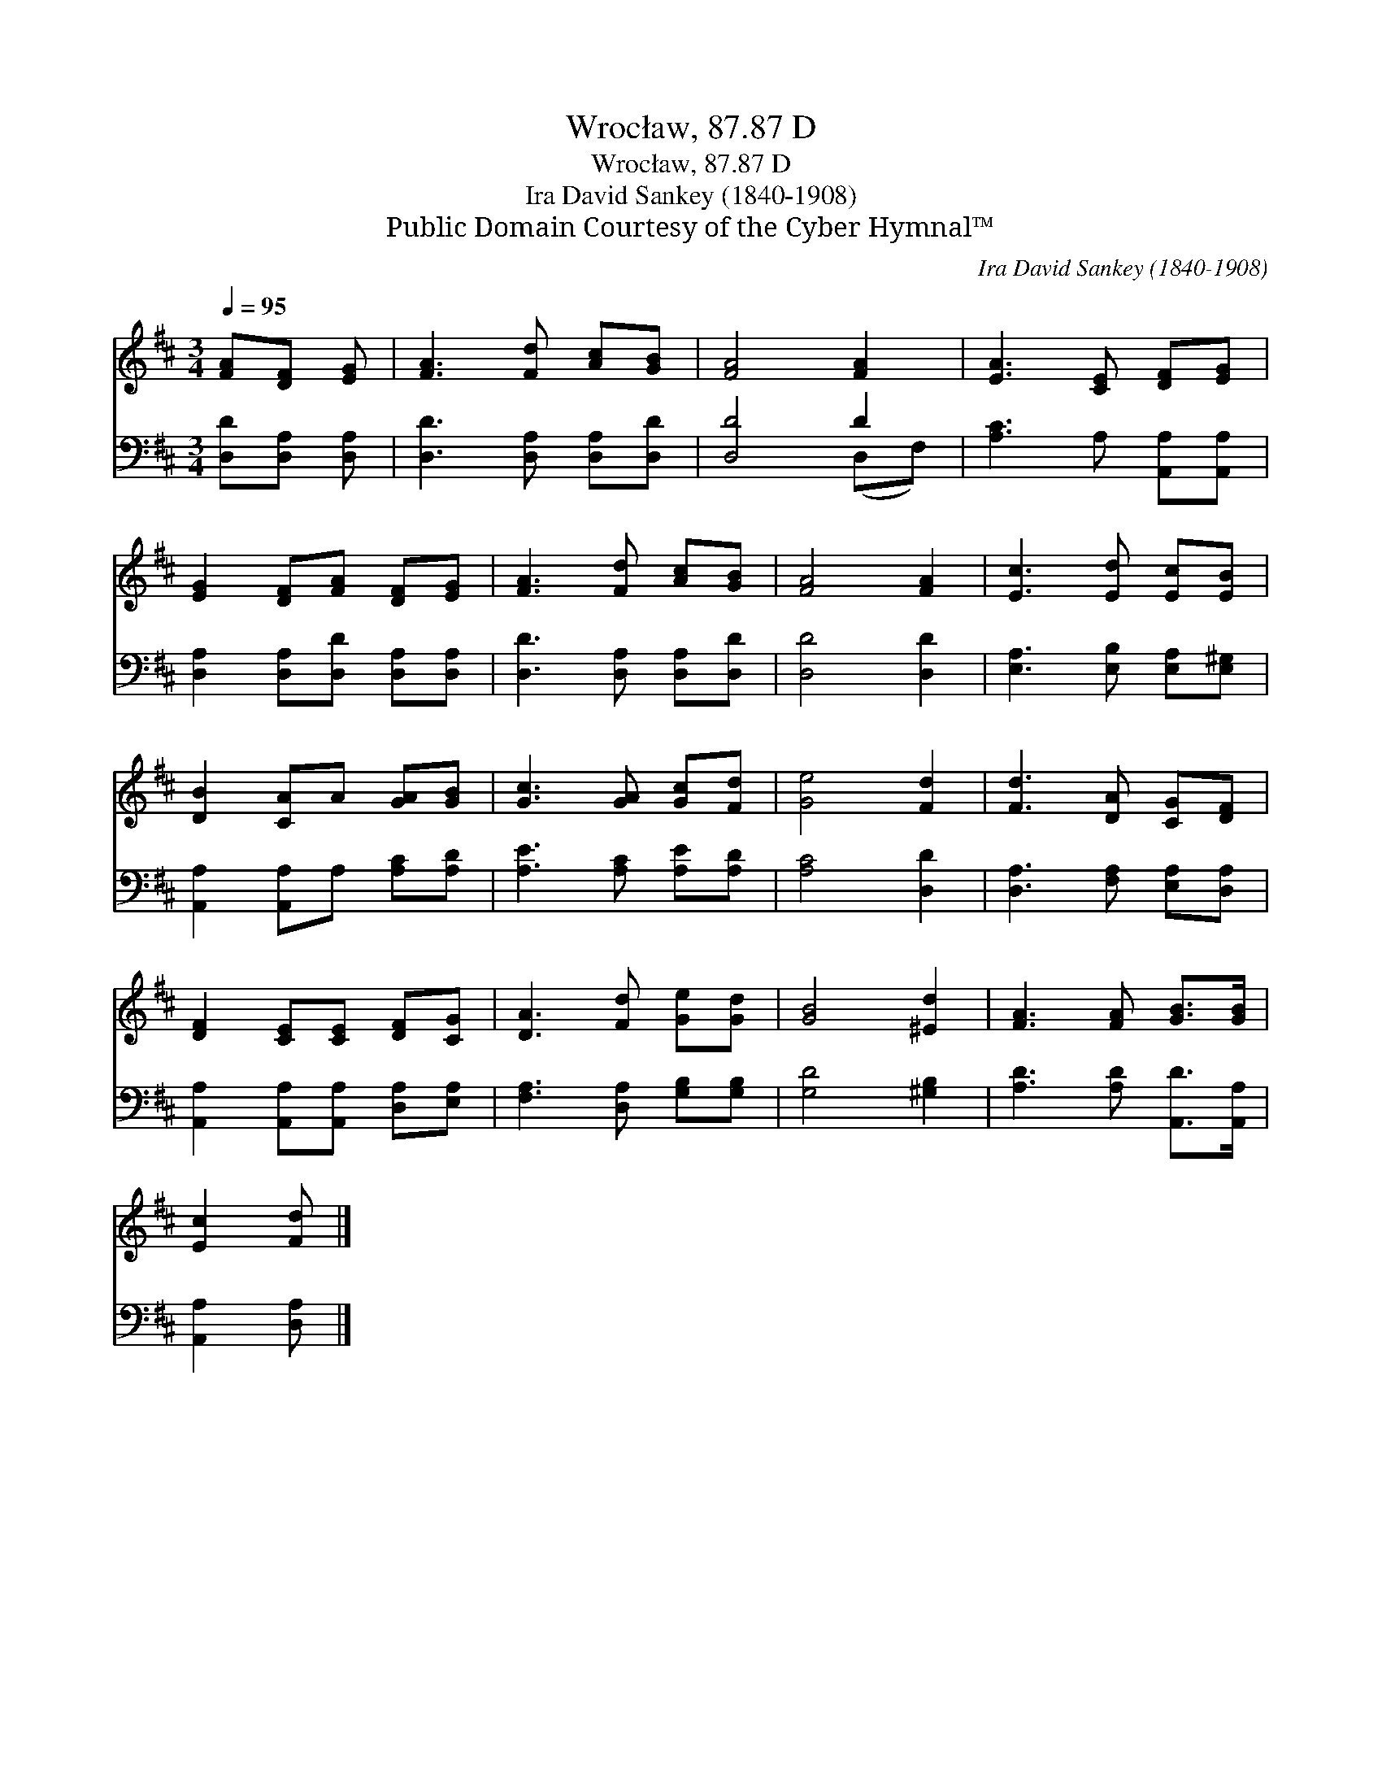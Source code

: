 X:1
T:Wrocław, 87.87 D
T:Wrocław, 87.87 D
T:Ira David Sankey (1840-1908)
T:Public Domain Courtesy of the Cyber Hymnal™
C:Ira David Sankey (1840-1908)
Z:Public Domain
Z:Courtesy of the Cyber Hymnal™
%%score 1 ( 2 3 )
L:1/8
Q:1/4=95
M:3/4
K:D
V:1 treble 
V:2 bass 
V:3 bass 
V:1
 [FA][DF] [EG] | [FA]3 [Fd] [Ac][GB] | [FA]4 [FA]2 | [EA]3 [CE] [DF][EG] | %4
 [EG]2 [DF][FA] [DF][EG] | [FA]3 [Fd] [Ac][GB] | [FA]4 [FA]2 | [Ec]3 [Ed] [Ec][EB] | %8
 [DB]2 [CA]A [GA][GB] | [Gc]3 [GA] [Gc][Fd] | [Ge]4 [Fd]2 | [Fd]3 [DA] [CG][DF] | %12
 [DF]2 [CE][CE] [DF][CG] | [DA]3 [Fd] [Ge][Gd] | [GB]4 [^Ed]2 | [FA]3 [FA] [GB]>[GB] | %16
 [Ec]2 [Fd] |] %17
V:2
 [D,D][D,A,] [D,A,] | [D,D]3 [D,A,] [D,A,][D,D] | [D,D]4 D2 | [A,C]3 A, [A,,A,][A,,A,] | %4
 [D,A,]2 [D,A,][D,D] [D,A,][D,A,] | [D,D]3 [D,A,] [D,A,][D,D] | [D,D]4 [D,D]2 | %7
 [E,A,]3 [E,B,] [E,A,][E,^G,] | [A,,A,]2 [A,,A,]A, [A,C][A,D] | [A,E]3 [A,C] [A,E][A,D] | %10
 [A,C]4 [D,D]2 | [D,A,]3 [F,A,] [E,A,][D,A,] | [A,,A,]2 [A,,A,][A,,A,] [D,A,][E,A,] | %13
 [F,A,]3 [D,A,] [G,B,][G,B,] | [G,D]4 [^G,B,]2 | [A,D]3 [A,D] [A,,D]>[A,,A,] | [A,,A,]2 [D,A,] |] %17
V:3
 x3 | x6 | x4 (D,F,) | x6 | x6 | x6 | x6 | x6 | x6 | x6 | x6 | x6 | x6 | x6 | x6 | x6 | x3 |] %17

